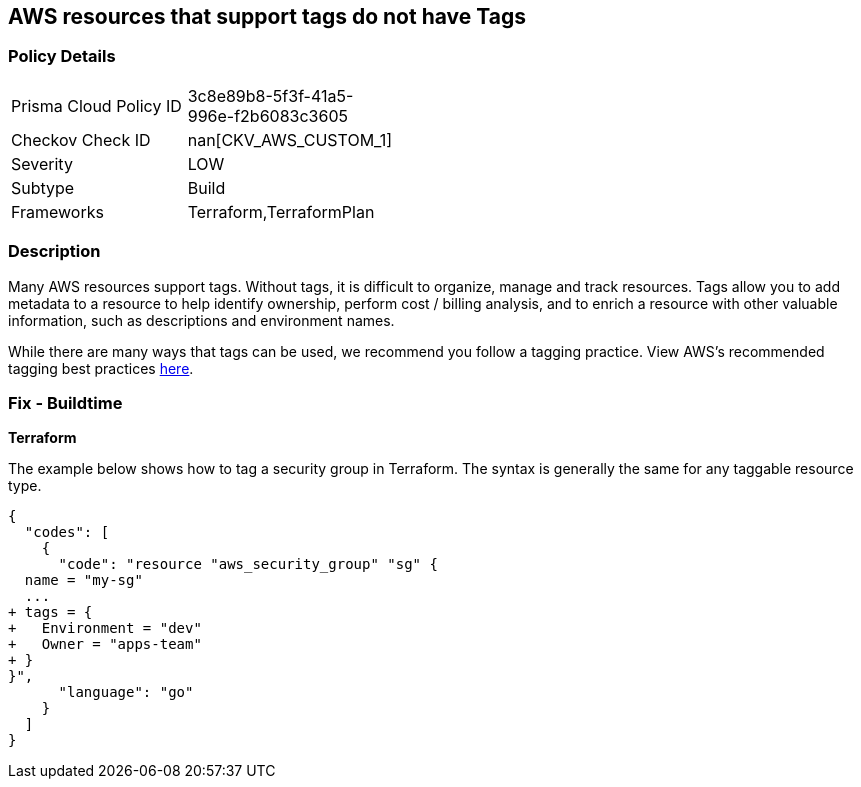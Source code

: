 == AWS resources that support tags do not have Tags



=== Policy Details 

[width=45%]
[cols="1,1"]
|=== 
|Prisma Cloud Policy ID 
| 3c8e89b8-5f3f-41a5-996e-f2b6083c3605

|Checkov Check ID 
| nan[CKV_AWS_CUSTOM_1]

|Severity
|LOW

|Subtype
|Build

|Frameworks
|Terraform,TerraformPlan

|=== 



=== Description 


Many AWS resources support tags. Without tags, it is difficult to organize, manage and track resources. 
Tags allow you to add metadata to a resource to help identify ownership, perform cost / billing analysis, and to enrich a resource with other valuable information, such as descriptions and environment names. 

While there are many ways that tags can be used, we recommend you follow a tagging practice.
View AWS's recommended tagging best practices https://d1.awsstatic.com/whitepapers/aws-tagging-best-practices.pdf[here].

////
=== Fix - Runtime


*AWS Console* 


The procedure varies by resource type.
Tags can be added in the AWS console by navigating to the specific resource.
There is usually a "tags" tab in the resource view that can be used to view and modify tags.
Example to edit tags for a Security Group:

. Navigate to the https://console.aws.amazon.com/ec2/v2/home#Home: [Amazon EC2 console].

. Select Security groups

. Select a security group to edit, then click the Tags tab.

. Click Manage tags, then Add new tag to add a tag.

. Click Save changes.


CLI Command


The following command shows how to add tags for any resource associated with the EC2 service (in this case, a security group).
The specific command varies by resource type for non-EC2 services (e.g., RDS).
`aws ec2 create-tags --resources sg-000b51bf43c710838 --tags Key=Environment,Value=Dev`
////

=== Fix - Buildtime


*Terraform* 


The example below shows how to tag a security group in Terraform.
The syntax is generally the same for any taggable resource type.


[source,go]
----
{
  "codes": [
    {
      "code": "resource "aws_security_group" "sg" {
  name = "my-sg"
  ...
+ tags = {
+   Environment = "dev"
+   Owner = "apps-team"
+ }
}",
      "language": "go"
    }
  ]
}
----
